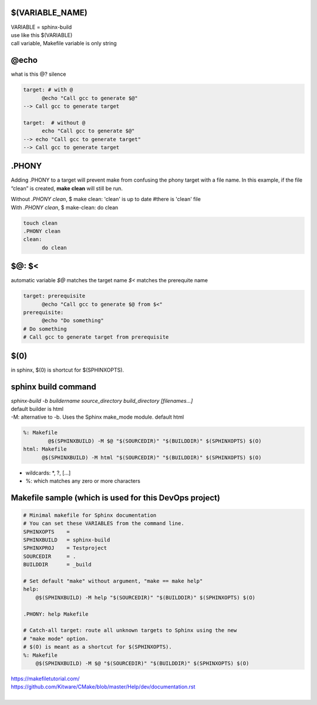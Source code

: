 $(VARIABLE_NAME)
*****************
| VARIABLE = sphinx-build 
| use like this $(VARIABLE)
| call variable, Makefile variable is only string

@echo 
******
what is this @? silence

.. code-block::

      target: # with @
            @echo "Call gcc to generate $@"
      --> Call gcc to generate target
      
      target:  # without @ 
            echo "Call gcc to generate $@"
      --> echo "Call gcc to generate target"
      --> Call gcc to generate target


.PHONY 
*******
Adding .PHONY to a target will prevent make from confusing the phony target with a file name. In this example, if the file “clean” is created, **make clean** will still be run. 

| Without *.PHONY clean*, $ make clean: 'clean' is up to date  #there is 'clean' file
| With *.PHONY clean*, $ make-clean: do clean

.. code-block::

      touch clean
      .PHONY clean
      clean: 
            do clean


$@: $<
**********
automatic variable *$@* matches the target name *$<* matches the prerequite name

.. code-block::

      target: prerequisite
            @echo "Call gcc to generate $@ from $<"
      prerequisite:
            @echo "Do something"
      # Do something
      # Call gcc to generate target from prerequisite
      

$(0) 
*****
in sphinx, $(0) is shortcut for $(SPHINXOPTS).

sphinx build command
*********************
| *sphinx-build -b buildername source_directory build_directory [filenames...]*
| default builder is html
| -M: alternative to -b. Uses the Sphinx make_mode module. default html

.. code-block::
      
      %: Makefile
    	      @$(SPHINXBUILD) -M $@ "$(SOURCEDIR)" "$(BUILDDIR)" $(SPHINXOPTS) $(O)
      html: Makefile
            @$(SPHINXBUILD) -M html "$(SOURCEDIR)" "$(BUILDDIR)" $(SPHINXOPTS) $(O)


- wildcards: *, ?, [...]
- %: which matches any zero or more characters


Makefile sample (which is used for this DevOps project)
********************************************************
.. code-block:: 
    
    # Minimal makefile for Sphinx documentation
    # You can set these VARIABLES from the command line.
    SPHINXOPTS    =
    SPHINXBUILD   = sphinx-build
    SPHINXPROJ    = Testproject
    SOURCEDIR     = .
    BUILDDIR      = _build

    # Set default "make" without argument, "make == make help"
    help:
    	@$(SPHINXBUILD) -M help "$(SOURCEDIR)" "$(BUILDDIR)" $(SPHINXOPTS) $(O)

    .PHONY: help Makefile

    # Catch-all target: route all unknown targets to Sphinx using the new
    # "make mode" option.  
    # $(O) is meant as a shortcut for $(SPHINXOPTS).
    %: Makefile
    	@$(SPHINXBUILD) -M $@ "$(SOURCEDIR)" "$(BUILDDIR)" $(SPHINXOPTS) $(O)
 
| https://makefiletutorial.com/
| https://github.com/Kitware/CMake/blob/master/Help/dev/documentation.rst
|
